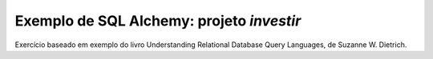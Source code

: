 ==========================================
Exemplo de SQL Alchemy: projeto `investir`
==========================================

Exercício baseado em exemplo do livro Understanding Relational Database
Query Languages, de Suzanne W. Dietrich.
